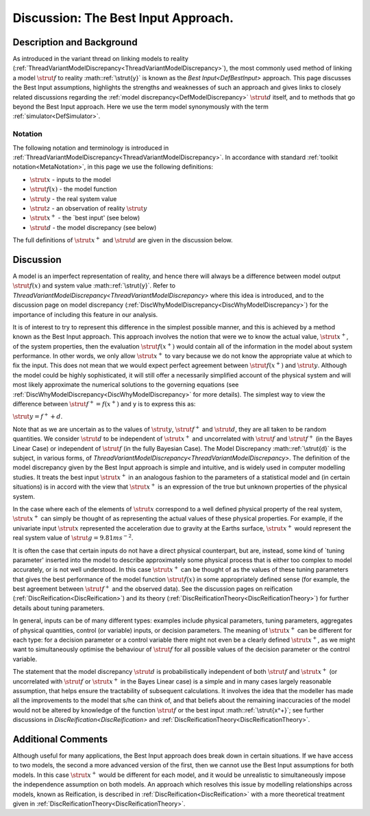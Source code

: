 .. _DiscBestInput:

Discussion: The Best Input Approach.
====================================

Description and Background
--------------------------

As introduced in the variant thread on linking models to reality
(:ref:`ThreadVariantModelDiscrepancy<ThreadVariantModelDiscrepancy>`),
the most commonly used method of linking a model :math:`\strut{f}` to
reality :math::ref:`\strut{y}` is known as the `Best
Input<DefBestInput>` approach. This page discusses the Best
Input assumptions, highlights the strengths and weaknesses of such an
approach and gives links to closely related discussions regarding the
:ref:`model discrepancy<DefModelDiscrepancy>` :math:`\strut{d}` itself,
and to methods that go beyond the Best Input approach. Here we use the
term model synonymously with the term :ref:`simulator<DefSimulator>`.

Notation
~~~~~~~~

The following notation and terminology is introduced in
:ref:`ThreadVariantModelDiscrepancy<ThreadVariantModelDiscrepancy>`.
In accordance with standard :ref:`toolkit notation<MetaNotation>`, in
this page we use the following definitions:

-  :math:`\strut{x}` - inputs to the model
-  :math:`\strut{f(x)}` - the model function
-  :math:`\strut{y}` - the real system value
-  :math:`\strut{z}` - an observation of reality :math:`\strut{y}`
-  :math:`\strut{x^+}` - the \`best input' (see below)
-  :math:`\strut{d}` - the model discrepancy (see below)

The full definitions of :math:`\strut{x^+}` and :math:`\strut{d}` are given in
the discussion below.

Discussion
----------

A model is an imperfect representation of reality, and hence there will
always be a difference between model output :math:`\strut{f(x)}` and system
value :math::ref:`\strut{y}`. Refer to
`ThreadVariantModelDiscrepancy<ThreadVariantModelDiscrepancy>`
where this idea is introduced, and to the discussion page on model
discrepancy (:ref:`DiscWhyModelDiscrepancy<DiscWhyModelDiscrepancy>`)
for the importance of including this feature in our analysis.

It is of interest to try to represent this difference in the simplest
possible manner, and this is achieved by a method known as the Best
Input approach. This approach involves the notion that were we to know
the actual value, :math:`\strut{x^+}`, of the system properties, then the
evaluation :math:`\strut{f(x^+)}` would contain all of the information in
the model about system performance. In other words, we only allow
:math:`\strut{x^+}` to vary because we do not know the appropriate value at
which to fix the input. This does not mean that we would expect perfect
agreement between :math:`\strut{f(x^+)}` and :math:`\strut{y}`. Although the
model could be highly sophisticated, it will still offer a necessarily
simplified account of the physical system and will most likely
approximate the numerical solutions to the governing equations (see
:ref:`DiscWhyModelDiscrepancy<DiscWhyModelDiscrepancy>` for more
details). The simplest way to view the difference between :math:`\strut{f^+
= f(x^+)}` and y is to express this as:

:math:`\strut{ y = f^+ + d }`.

Note that as we are uncertain as to the values of :math:`\strut{y}`,
:math:`\strut{f^+}` and :math:`\strut{d}`, they are all taken to be random
quantities. We consider :math:`\strut{d}` to be independent of
:math:`\strut{x^+}` and uncorrelated with :math:`\strut{f}` and
:math:`\strut{f^+}` (in the Bayes Linear Case) or independent of
:math:`\strut{f}` (in the fully Bayesian Case). The Model Discrepancy
:math::ref:`\strut{d}` is the subject, in various forms, of
`ThreadVariantModelDiscrepancy<ThreadVariantModelDiscrepancy>`.
The definition of the model discrepancy given by the Best Input approach
is simple and intuitive, and is widely used in computer modelling
studies. It treats the best input :math:`\strut{x^+}` in an analogous
fashion to the parameters of a statistical model and (in certain
situations) is in accord with the view that :math:`\strut{x^+}` is an
expression of the true but unknown properties of the physical system.

In the case where each of the elements of :math:`\strut{x}` correspond to a
well defined physical property of the real system, :math:`\strut{x^+}` can
simply be thought of as representing the actual values of these physical
properties. For example, if the univariate input :math:`\strut{x}`
represented the acceleration due to gravity at the Earths surface,
:math:`\strut{x^+}` would represent the real system value of
:math:`\strut{g=9.81 ms^{-2} }`.

It is often the case that certain inputs do not have a direct physical
counterpart, but are, instead, some kind of \`tuning parameter' inserted
into the model to describe approximately some physical process that is
either too complex to model accurately, or is not well understood. In
this case :math:`\strut{x^+}` can be thought of as the values of these
tuning parameters that gives the best performance of the model function
:math:`\strut{f(x)}` in some appropriately defined sense (for example, the
best agreement between :math:`\strut{f^+}` and the observed data). See the
discussion pages on reification
(:ref:`DiscReification<DiscReification>`) and its theory
(:ref:`DiscReificationTheory<DiscReificationTheory>`) for further
details about tuning parameters.

In general, inputs can be of many different types: examples include
physical parameters, tuning parameters, aggregates of physical
quantities, control (or variable) inputs, or decision parameters. The
meaning of :math:`\strut{x^+}` can be different for each type: for a
decision parameter or a control variable there might not even be a
clearly defined :math:`\strut{x^+}`, as we might want to simultaneously
optimise the behaviour of :math:`\strut{f}` for all possible values of the
decision parameter or the control variable.

The statement that the model discrepancy :math:`\strut{d}` is
probabilistically independent of both :math:`\strut{f}` and
:math:`\strut{x^+}` (or uncorrelated with :math:`\strut{f}` or
:math:`\strut{x^+}` in the Bayes Linear case) is a simple and in many cases
largely reasonable assumption, that helps ensure the tractability of
subsequent calculations. It involves the idea that the modeller has made
all the improvements to the model that s/he can think of, and that
beliefs about the remaining inaccuracies of the model would not be
altered by knowledge of the function :math:`\strut{f}` or the best input
:math::ref:`\strut{x^+}`; see further discussions in
`DiscReification<DiscReification>` and
:ref:`DiscReificationTheory<DiscReificationTheory>`.

Additional Comments
-------------------

Although useful for many applications, the Best Input approach does
break down in certain situations. If we have access to two models, the
second a more advanced version of the first, then we cannot use the Best
Input assumptions for both models. In this case :math:`\strut{x^+}` would
be different for each model, and it would be unrealistic to
simultaneously impose the independence assumption on both models. An
approach which resolves this issue by modelling relationships across
models, known as Reification, is described in
:ref:`DiscReification<DiscReification>` with a more theoretical
treatment given in
:ref:`DiscReificationTheory<DiscReificationTheory>`.
